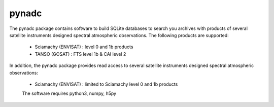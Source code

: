 pynadc
^^^^^^
The pynadc package contains software to build SQLite databases to search you
archives with products of several satellite instruments designed spectral
atmospheric observations. The following products are supported:
 * Sciamachy (ENVISAT) :  level 0 and 1b products
 * TANSO (GOSAT) : FTS level 1b & CAI level 2

In addition, the pynadc package provides read access to several satellite
instruments designed spectral atmospheric observations:
 * Sciamachy (ENVISAT) :  limited to Sciamachy level 0 and 1b products

 The software requires python3, numpy, h5py
